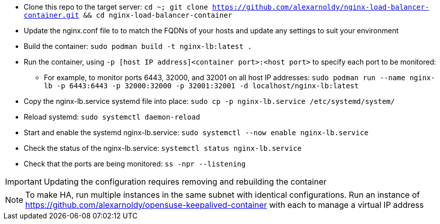 * Clone this repo to the target server: `cd ~; git clone https://github.com/alexarnoldy/nginx-load-balancer-container.git && cd nginx-load-balancer-container`
* Update the nginx.conf file to to match the FQDNs of your hosts and update any settings to suit your environment
* Build the container: `sudo podman build -t nginx-lb:latest .`
* Run the container, using `-p [host IP address]<container port>:<host port>` to specify each port to be monitored: 
** For example, to monitor ports 6443, 32000, and 32001 on all host IP addresses: `sudo podman run --name nginx-lb -p 6443:6443 -p 32000:32000 -p 32001:32001 -d localhost/nginx-lb:latest`
* Copy the nginx-lb.service systemd file into place: `sudo cp -p nginx-lb.service /etc/systemd/system/`
* Reload systemd: `sudo systemctl daemon-reload`
* Start and enable the systemd nginx-lb.service: `sudo systemctl --now enable nginx-lb.service`
* Check the status of the nginx-lb.service: `systemctl status nginx-lb.service`
* Check that the ports are being monitored: `ss -npr --listening`

IMPORTANT: Updating the configuration requires removing and rebuilding the container

NOTE: To make HA, run multiple instances in the same subnet with identical configurations. Run an instance of https://github.com/alexarnoldy/opensuse-keepalived-container with each to manage a virtual IP address

// vim: set syntax=asciidoc:

